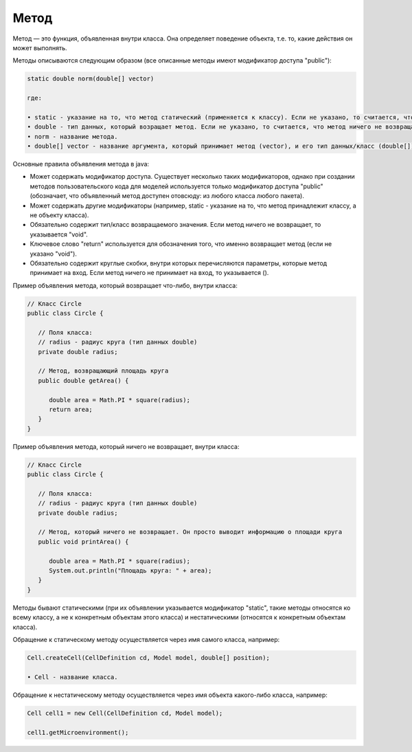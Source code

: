 .. _PhysiCell_java_Description_Method:

Метод
=====

.. role:: raw-html(raw)
   :format: html

.. raw:: html

   <style>
   pre {
      white-space: pre-wrap !important;       /* Сохраняет пробелы, но разрешает перенос */
      word-wrap: break-word !important;       /* Переносит длинные слова */
      overflow-wrap: break-word !important;   /* Альтернатива для совместимости */
      hyphens: auto !important;               /* Перенос с тире */
   }
   </style>

Метод — это функция, объявленная внутри класса. Она определяет поведение объекта, т.е. то, какие действия он может выполнять.

Методы описываются следующим образом (все описанные методы имеют модификатор доступа "public"):

.. code-block:: text

   static double norm(double[] vector)

   где:
    
   • static - указание на то, что метод статический (применяется к классу). Если не указано, то считается, что метод нестатический (применяется к объекту класса).
   • double - тип данных, который возращает метод. Если не указано, то считается, что метод ничего не возвращает ("void").
   • norm - название метода.
   • double[] vector - название аргумента, который принимает метод (vector), и его тип данных/класс (double[]). Если не указано, то считается, что метод ничего не принимает на вход.

Основные правила объявления метода в java:

- Может содержать модификатор доступа. Существует несколько таких модификаторов, однако при создании методов пользовательского кода для моделей используется только модификатор доступа "public" (обозначает, что объявленный метод доступен отовсюду: из любого класса любого пакета).
- Может содержать другие модификаторы (например, static - указание на то, что метод принадлежит классу, а не объекту класса).
- Обязательно содержит тип/класс возвращаемого значения. Если метод ничего не возвращает, то указывается "void".
- Ключевое слово "return" используется для обозначения того, что именно возвращает метод (если не указано "void").
- Обязательно содержит круглые скобки, внутри которых перечисляются параметры, которые метод принимает на вход. Если метод ничего не принимает на вход, то указывается ().

Пример объявления метода, который возвращает что-либо, внутри класса:

.. code-block:: text

   // Класс Circle
   public class Circle {

      // Поля класса:
      // radius - радиус круга (тип данных double)
      private double radius;

      // Метод, возвращающий площадь круга
      public double getArea() {

         double area = Math.PI * square(radius);
         return area;
      }
   }

Пример объявления метода, который ничего не возвращает, внутри класса:

.. code-block:: text

   // Класс Circle
   public class Circle {

      // Поля класса:
      // radius - радиус круга (тип данных double)
      private double radius;

      // Метод, который ничего не возвращает. Он просто выводит информацию о площади круга
      public void printArea() {

         double area = Math.PI * square(radius);
         System.out.println("Площадь круга: " + area);
      }
   }

Методы бывают статическими (при их объявлении указывается модификатор "static", такие методы относятся ко всему классу, а не к конкретным объектам этого класса) и нестатическими (относятся к конкретным объектам класса).

Обращение к статическому методу осуществляется через имя самого класса, например:

.. code-block:: console

   Cell.createCell(CellDefinition cd, Model model, double[] position);

   • Cell - название класса.

Обращение к нестатическому методу осуществляется через имя объекта какого-либо класса, например:

.. code-block:: console

   Cell cell1 = new Cell(CellDefinition cd, Model model);

   сell1.getMicroenvironment();

